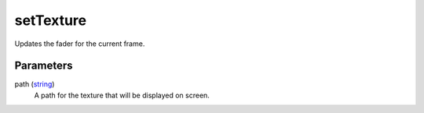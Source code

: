 setTexture
====================================================================================================

Updates the fader for the current frame.

Parameters
----------------------------------------------------------------------------------------------------

path (`string`_)
    A path for the texture that will be displayed on screen.

.. _`string`: ../../../lua/type/string.html
